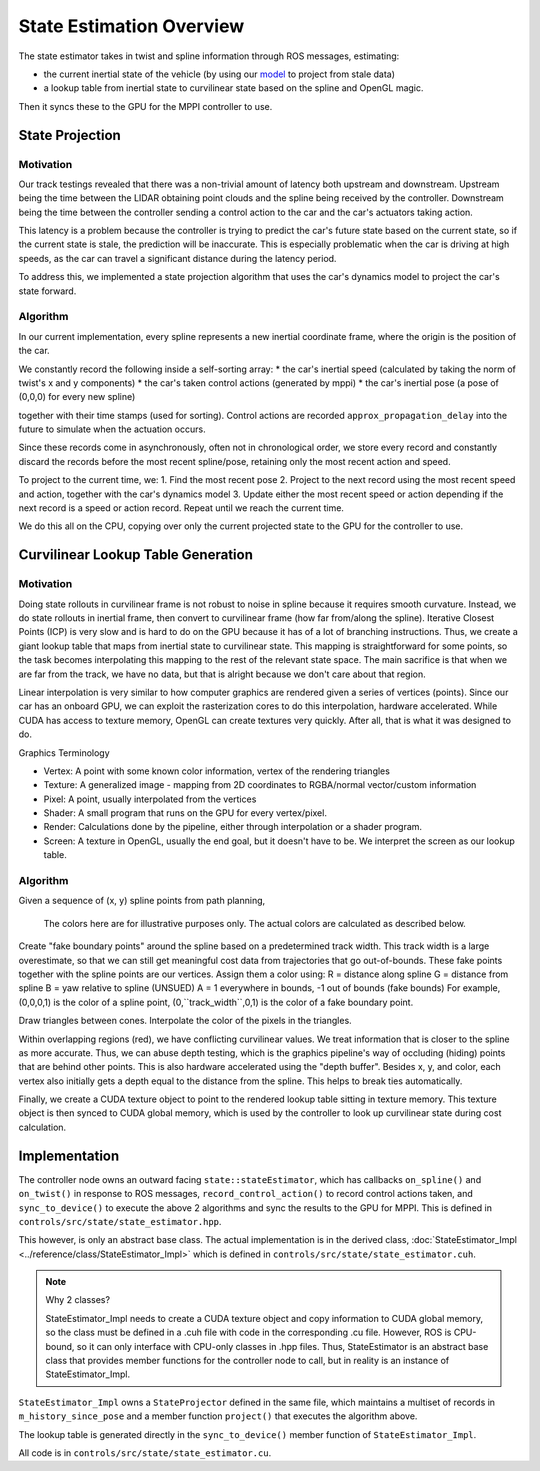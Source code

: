 =========================
State Estimation Overview
=========================

The state estimator takes in twist and spline information through ROS messages, estimating:

- the current inertial state of the vehicle (by using our `model <../../../_static/model.pdf>`_ to project from stale data)
- a lookup table from inertial state to curvilinear state based on the spline and OpenGL magic.

Then it syncs these to the GPU for the MPPI controller to use.

.. what do people think about a technical primer here

State Projection
----------------

Motivation
^^^^^^^^^^
Our track testings revealed that there was a non-trivial amount of latency both upstream and downstream. Upstream
being the time between the LIDAR obtaining point clouds and the spline being received by the controller. Downstream
being the time between the controller sending a control action to the car and the car's actuators taking action.

This latency is a problem because the controller is trying to predict the car's future state based on the current state,
so if the current state is stale, the prediction will be inaccurate. This is especially problematic when the car is
driving at high speeds, as the car can travel a significant distance during the latency period.

To address this, we implemented a state projection algorithm that uses the car's dynamics model to project the car's
state forward.

Algorithm
^^^^^^^^^
In our current implementation, every spline represents a new inertial coordinate frame, where the origin is the
position of the car.

We constantly record the following inside a self-sorting array:
* the car's inertial speed (calculated by taking the norm of twist's x and y components)
* the car's taken control actions (generated by mppi)
* the car's inertial pose (a pose of (0,0,0) for every new spline)

.. separate implementation details?

together with their time stamps (used for sorting). Control actions are recorded ``approx_propagation_delay`` into the future to simulate
when the actuation occurs.

Since these records come in asynchronously, often not in chronological order, we store every record and constantly discard
the records before the most recent spline/pose, retaining only the most recent action and speed.

To project to the current time, we:
1. Find the most recent pose
2. Project to the next record using the most recent speed and action, together with the car's dynamics model
3. Update either the most recent speed or action depending if the next record is a speed or action record.
Repeat until we reach the current time.

We do this all on the CPU, copying over only the current projected state to the GPU for the controller to use.

.. image:: /images/projection.*

Curvilinear Lookup Table Generation
-----------------------------------

Motivation
^^^^^^^^^^

Doing state rollouts in curvilinear frame is not robust to noise in spline because it requires smooth curvature.
Instead, we do state rollouts in inertial frame, then convert to curvilinear frame (how far from/along the spline).
Iterative Closest Points (ICP) is very slow and is hard to do on the GPU because it has of a lot of branching instructions.
Thus, we create a giant lookup table that maps from inertial state to curvilinear state.
This mapping is straightforward for some points, so the task becomes interpolating this mapping to the rest of the
relevant state space. The main sacrifice is that when we are far from the track, we have no data, but that is alright
because we don't care about that region.

Linear interpolation is very similar to how computer graphics are rendered given a series of vertices (points).
Since our car has an onboard GPU, we can exploit the rasterization cores to do this interpolation, hardware accelerated.
While CUDA has access to texture memory, OpenGL can create textures very quickly. After all, that is what it was designed to do.

Graphics Terminology

* Vertex: A point with some known color information, vertex of the rendering triangles
* Texture: A generalized image - mapping from 2D coordinates to RGBA/normal vector/custom information
* Pixel: A point, usually interpolated from the vertices
* Shader: A small program that runs on the GPU for every vertex/pixel.
* Render: Calculations done by the pipeline, either through interpolation or a shader program.
* Screen: A texture in OpenGL, usually the end goal, but it doesn't have to be. We interpret the screen as our lookup table.

Algorithm
^^^^^^^^^

.. image:: /images/spline_frame_lookup/spline1.*

Given a sequence of (x, y) spline points from path planning,

.. figure:: /images/spline_frame_lookup/spline2.*

    The colors here are for illustrative purposes only. The actual colors are calculated as described below.

Create "fake boundary points" around the spline based on a predetermined track width. This track width is a large
overestimate, so that we can still get meaningful cost data from trajectories that go out-of-bounds. These fake
points together with the spline points are our vertices. Assign them a color using:
R = distance along spline
G = distance from spline
B = yaw relative to spline (UNSUED)
A = 1 everywhere in bounds, -1 out of bounds (fake bounds)
For example, (0,0,0,1) is the color of a spline point, (0,``track_width``,0,1) is the color of a fake boundary point.

.. image:: /images/spline_frame_lookup/spline3.*

Draw triangles between cones. Interpolate the color of the pixels in the triangles.

.. image:: /images/spline_frame_lookup/spline4.*

Within overlapping regions (red), we have conflicting curvilinear values. We treat information that is closer to the
spline as more accurate. Thus, we can abuse depth testing, which is the graphics pipeline's way of occluding (hiding)
points that are behind other points. This is also hardware accelerated using the "depth buffer".
Besides x, y, and color, each vertex also initially gets a depth equal to the distance from the spline.
This helps to break ties automatically.

Finally, we create a CUDA texture object to point to the rendered lookup table sitting in texture memory. This
texture object is then synced to CUDA global memory, which is used by the controller to look up curvilinear state during
cost calculation.

Implementation
--------------

The controller node owns an outward facing ``state::stateEstimator``, which has callbacks ``on_spline()`` and ``on_twist()``
in response to ROS messages, ``record_control_action()`` to record control actions taken, and ``sync_to_device()`` to
execute the above 2 algorithms and sync the results to the GPU for MPPI. This is defined in ``controls/src/state/state_estimator.hpp``.

This however, is only an abstract base class. The actual implementation is in the derived class, :doc:`StateEstimator_Impl <../reference/class/StateEstimator_Impl>` which is
defined in ``controls/src/state/state_estimator.cuh``.

.. note:: Why 2 classes?

    StateEstimator_Impl needs to create a CUDA texture object and copy information to CUDA global memory,
    so the class must be defined in a .cuh file with code in the corresponding .cu file. However, ROS is CPU-bound, so it
    can only interface with CPU-only classes in .hpp files. Thus, StateEstimator is an abstract base class that
    provides member functions for the controller node to call, but in reality is an instance of StateEstimator_Impl.

``StateEstimator_Impl`` owns a ``StateProjector`` defined in the same file, which maintains a multiset of records
in ``m_history_since_pose`` and a member function ``project()`` that executes the algorithm above.

The lookup table is generated directly in the ``sync_to_device()`` member function of ``StateEstimator_Impl``.

All code is in ``controls/src/state/state_estimator.cu``.

